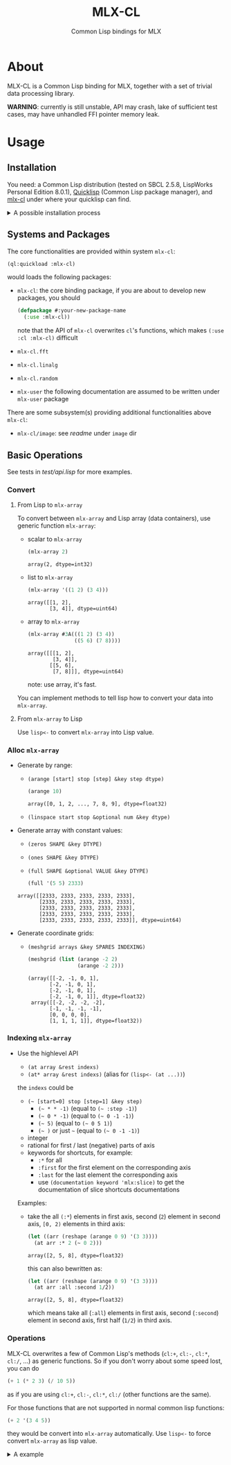 #+title: MLX-CL
#+subtitle: Common Lisp bindings for MLX
* About
MLX-CL is a Common Lisp binding for MLX, together with a set of trivial
data processing library.

*WARNING*: currently is still unstable, API may crash,
lake of sufficient test cases, may have unhandled FFI pointer memory leak.

* Usage
** Installation
You need:
a Common Lisp distribution (tested on SBCL 2.5.8, LispWorks Personal Edition 8.0.1),
[[https://www.quicklisp.org][Quicklisp]] (Common Lisp package manager),
and [[https://github.com/li-yiyang/mlx-cl][mlx-cl]] under where your quicklisp can find.

#+html: <details><summary>A possible installation process</summary>

Here's a possible installation process:

#+name: installation-demo
#+begin_src shell
  > mkdir -pv ~/common-lisp/
  > git clone --recursive https://github.com/li-yiyang/mlx-cl.git ~/common-lisp/mlx-cl
  ...
  > sbcl
  This is SBCL 2.5.8, an implementation of ANSI Common Lisp.
  More information about SBCL is available at <http://www.sbcl.org/>.

  SBCL is free software, provided as is, with absolutely no warranty.
  It is mostly in the public domain; some portions are provided under
  BSD-style licenses.  See the CREDITS and COPYING files in the
  distribution for more information.
  To load "trivial-indent":
    Load 1 ASDF system:
      trivial-indent
  ; Loading "trivial-indent"

  ,* (ql:quickload :mlx-cl)
  To load "mlx-cl":
    Load 1 ASDF system:
      mlx-cl
  ; Loading "mlx-cl"
  ..................................................
  ................................................
  (:mlx-cl)
  ,* (in-package :mlx-user)
  #<package "MLX-USER">
  ,* (+ 1 '(2 3 4))
  array([3, 4, 5], dtype=float32)
#+end_src

#+html: </details>

** Systems and Packages
:PROPERTIES:
:header-args:lisp: :eval no
:END:
The core functionalities are provided within system =mlx-cl=:

#+begin_src lisp
  (ql:quickload :mlx-cl)
#+end_src

would loads the following packages:
+ =mlx-cl=: the core binding package,
  if you are about to develop new packages, you should

  #+begin_src lisp
    (defpackage #:your-new-package-name
      (:use :mlx-cl))
  #+end_src

  note that the API of =mlx-cl= overwrites =cl='s functions,
  which makes =(:use :cl :mlx-cl)= difficult
+ =mlx-cl.fft=
+ =mlx-cl.linalg=
+ =mlx-cl.random=
+ =mlx-user= the following documentation are assumed to be written
  under =mlx-user= package

There are some subsystem(s) providing additional functionalities
above =mlx-cl=:
+ =mlx-cl/image=: see [[image/readme.org][readme]] under =image= dir

** Basic Operations
:PROPERTIES:
:header-args:lisp: :results verbatim :exports both :package mlx-user
:END:

See tests in [[test/api.lisp]] for more examples.

*** Convert
**** From Lisp to =mlx-array=
To convert between =mlx-array= and Lisp array (data containers),
use generic function =mlx-array=:

+ scalar to =mlx-array=

  #+name: scalar-to-mlx-array
  #+begin_src lisp
    (mlx-array 2)
  #+end_src

  #+RESULTS: scalar-to-mlx-array
  : array(2, dtype=int32)
+ list to =mlx-array=

  #+name: list-to-mlx-array
  #+begin_src lisp
    (mlx-array '((1 2) (3 4)))
  #+end_src

  #+RESULTS: list-to-mlx-array
  : array([[1, 2],
  :        [3, 4]], dtype=uint64)
+ array to =mlx-array=

  #+name: array-to-mlx-array
  #+begin_src lisp
    (mlx-array #3A(((1 2) (3 4))
                   ((5 6) (7 8))))
  #+end_src

  #+RESULTS: array-to-mlx-array
  : array([[[1, 2],
  :         [3, 4]],
  :        [[5, 6],
  :         [7, 8]]], dtype=uint64)

  note: use array, it's fast.

You can implement methods to tell lisp how to convert your
data into =mlx-array=.

**** From =mlx-array= to Lisp
Use =lisp<-= to convert =mlx-array= into Lisp value.

*** Alloc =mlx-array=
+ Generate by range:
  + =(arange [start] stop [step] &key step dtype)=

    #+begin_src lisp
      (arange 10)
    #+end_src

    #+RESULTS:
    : array([0, 1, 2, ..., 7, 8, 9], dtype=float32)
  + =(linspace start stop &optional num &key dtype)=
+ Generate array with constant values:
  + =(zeros SHAPE &key DTYPE)=
  + =(ones SHAPE &key DTYPE)=
  + =(full SHAPE &optional VALUE &key DTYPE)=

  #+begin_src lisp
    (full '(5 5) 2333)
  #+end_src

  #+RESULTS:
  : array([[2333, 2333, 2333, 2333, 2333],
  :        [2333, 2333, 2333, 2333, 2333],
  :        [2333, 2333, 2333, 2333, 2333],
  :        [2333, 2333, 2333, 2333, 2333],
  :        [2333, 2333, 2333, 2333, 2333]], dtype=uint64)

+ Generate coordinate grids:
  + =(meshgrid arrays &key SPARES INDEXING)=

    #+begin_src lisp
      (meshgrid (list (arange -2 2)
                      (arange -2 2)))
    #+end_src

    #+RESULTS:
    : (array([[-2, -1, 0, 1],
    :        [-2, -1, 0, 1],
    :        [-2, -1, 0, 1],
    :        [-2, -1, 0, 1]], dtype=float32)
    :  array([[-2, -2, -2, -2],
    :        [-1, -1, -1, -1],
    :        [0, 0, 0, 0],
    :        [1, 1, 1, 1]], dtype=float32))

*** Indexing =mlx-array=
+ Use the highlevel API
  + =(at array &rest indexs)=
  + =(at* array &rest indexs)= (alias for =(lisp<- (at ...))=)

  the =indexs= could be
  + =(~ [start=0] stop [step=1] &key step)=
    + =(~ * * -1)= (equal to =(~ :step -1)=)
    + =(~ 0 * -1)= (equal to =(~ 0 -1 -1)=)
    + =(~ 5)= (equal to =(~ 0 5 1)=)
    + =(~ )= or just =~= (equal to =(~ 0 -1 -1)=)
  + integer
  + rational for first / last (negative) parts of axis
  + keywords for shortcuts, for example:
    + =:*= for all
    + =:first= for the first element on the corresponding axis
    + =:last= for the last element the corresponding axis
    + use =(documentation keyword 'mlx:slice)= to get the
      documentation of slice shortcuts documentations

  Examples:

  + take the all =(:*=) elements in first axis,
    second (=2=) element in second axis,
    =[0, 2)= elements in third axis:

    #+begin_src lisp
      (let ((arr (reshape (arange 0 9) '(3 3))))
        (at arr :* 2 (~ 0 2)))
    #+end_src

    #+RESULTS:
    : array([2, 5, 8], dtype=float32)

    this can also bewritten as:

    #+begin_src lisp
      (let ((arr (reshape (arange 0 9) '(3 3))))
        (at arr :all :second 1/2))
    #+end_src

    #+RESULTS:
    : array([2, 5, 8], dtype=float32)

    which means take all (=:all=) elements in first axis,
    second (=:second=) element in second axis,
    first half (=1/2=) in third axis.

*** Operations
MLX-CL overwrites a few of Common Lisp's methods (=cl:+=, =cl:-=, =cl:*=, =cl:/=, ...)
as generic functions. So if you don't worry about some speed lost, you can do

#+begin_src lisp
  (+ 1 (* 2 3) (/ 10 5))
#+end_src

#+RESULTS:
: 9 (4 bits, #x9, #o11, #b1001)

as if you are using =cl:+=, =cl:-=, =cl:*=, =cl:/= (other functions are the same).

For those functions that are not supported in normal common lisp functions:

#+begin_src lisp
  (+ 2 '(3 4 5))
#+end_src

#+RESULTS:
: array([5, 6, 7], dtype=float32)

they would be convert into =mlx-array= automatically. Use =lisp<-= to force
convert =mlx-array= as lisp value.

#+html: <details><summary>A example</summary>

the following example came from my Image Processing homework:

#+begin_src lisp :results none
  (defun gauss-kernel (sigma &optional m
                       &aux
                         (m-min (1+ (* 2 (ceiling (* 3 sigma)))))
                         (m-val (the (or null (integer 0)) (or m m-min))))
    "Return a Gauss kernel matrix.

  Definition:
     gauss(x, y) = exp(- (x^2 + y^2) / (2 * sigma^2)) / (2 * pi * sigma^2)
  "
    (declare (type (real 0) sigma)
             (type (or null integer) m))
    (when (< m-val m-min)
      (warn "Given m=~A is lower than m_min=~A. " m-val m-min))
    (let ((half (/ (1- m-val) 2)))
      (destructuring-bind (x y)
          (meshgrid (list (arange (- half) (1+ half))
                          (arange (- half) (1+ half))))
        (let ((ker (exp (- (/ (+ (square x) (square y))
                              (* 2 (square sigma)))))))
          (/ ker (sum ker))))))
#+end_src

which would produce:

#+begin_src lisp
  (gauss-kernel 0.3)
#+end_src

#+RESULTS:
: array([[1.47169e-05, 0.00380683, 1.47169e-05],
:        [0.00380683, 0.984714, 0.00380683],
:        [1.47169e-05, 0.00380683, 1.47169e-05]], dtype=float32)

#+html: </details>
